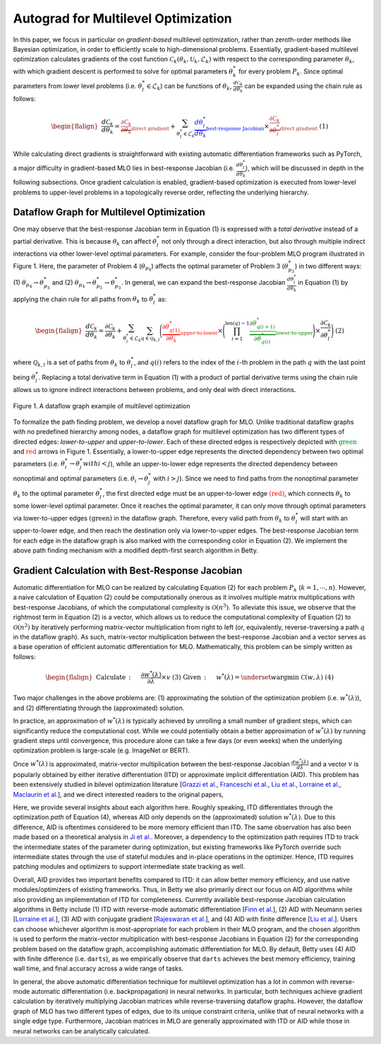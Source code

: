 Autograd for Multilevel Optimization
====================================

In this paper, we focus in particular on *gradient-based* multilevel optimization, rather than
zeroth-order methods like Bayesian optimization, in order to efficiently scale to high-dimensional
problems. Essentially, gradient-based multilevel optimization calculates gradients of the cost
function :math:`\mathcal{C}_k(\theta_k, \mathcal{U}_k, \mathcal{L}_k)` with respect to the
corresponding parameter :math:`\theta_k`, with which gradient descent is performed to solve for
optimal parameters :math:`\theta_k^*` for every problem :math:`P_k`. Since optimal parameters from
lower level problems (i.e. :math:`\theta_l^*\in\mathcal{L}_k`) can be functions of
:math:`\theta_k$`, :math:`\frac{d\mathcal{C}_k}{d\theta_k}` can be expanded using the chain rule
as follows:

.. math::

    \begin{flalign}
        &&\frac{d\mathcal{C}_k}{d\theta_k} =
        \textcolor{brown}{\underbrace{\frac{\partial\mathcal{C}_k}{\partial\theta_k}}_\text{direct gradient}} +
        \sum_{\theta_l^*\in\mathcal{L}_k}\textcolor{blue}{\underbrace{\frac{d\theta_l^*}{d\theta_k}}_\text{best-response Jacobian}}
        \times\textcolor{brown}{\underbrace{\frac{\partial\mathcal{C}_k}{\partial\theta_l^*}}_\text{direct gradient}}&&\text{(1)}
    \end{flalign}

While calculating direct gradients is straightforward with existing automatic differentiation
frameworks such as PyTorch, a major difficulty in gradient-based MLO lies in best-response Jacobian
(i.e. :math:`\frac{d\theta_l^*}{d\theta_k}`), which will be discussed in depth in the following
subsections. Once gradient calculation is enabled, gradient-based optimization is executed from
lower-level problems to upper-level problems in a topologically reverse order, reflecting the
underlying hierarchy.

Dataflow Graph for Multilevel Optimization
------------------------------------------
    
One may observe that the best-response Jacobian term in Equation (1) is expressed with a
*total derivative* instead of a partial derivative. This is because :math:`\theta_k` can affect
:math:`\theta_l^*` not only through a direct interaction, but also through multiple indirect
interactions via other lower-level optimal parameters. For example, consider the four-problem MLO
program illustrated in Figure 1. Here, the parameter of Problem 4 (:math:`\theta_{p_4}`)
affects the optimal parameter of Problem 3 (:math:`\theta_{p_3}^*`) in two different ways:
(1) :math:`\theta_{p_4} \rightarrow \theta_{p_3}^*` and
(2) :math:`\theta_{p_4} \rightarrow \theta_{p_1}^* \rightarrow \theta_{p_3}^*`. In general, we can
expand the best-response Jacobian :math:`\frac{d\theta_l^*}{d\theta_k}` in Equation (1) by applying
the chain rule for all paths from :math:`\theta_k` to :math:`\theta_l^*` as:

.. math::

    \begin{flalign}
        &&\frac{d\mathcal{C}_k}{d\theta_k} =
        \frac{\partial\mathcal{C}_k}{\partial\theta_k} +
        \sum_{\theta_l^*\in\mathcal{L}_k}\sum_{q\in\mathcal{Q}_{k,l}}\Bigg(\textcolor{red}{\underbrace{\frac{\partial\theta_{q(1)}^*}{\partial\theta_k}}_\text{upper-to-lower}}\times
        \Bigg(\prod_{i=1}^{\text{len}(q)-1}\textcolor{green}{\underbrace{\frac{\partial\theta_{q(i+1)}^*}{\partial\theta_{q(i)}^*}}_\text{lower-to-upper}}\Bigg)\times\frac{\partial\mathcal{C}_k}{\partial\theta_l^*}\Bigg)&&\text{(2)}
    \end{flalign}

where :math:`\mathcal{Q}_{k, l}` is a set of paths from :math:`\theta_k` to :math:`\theta_l^*`,
and :math:`q(i)` refers to the index of the :math:`i`-th problem in the path :math:`q` with the
last point being :math:`\theta_l^*`. Replacing a total derivative term in Equation (1) with
a product of partial derivative terms using the chain rule allows us to ignore indirect
interactions between problems, and only deal with direct interactions.

.. figure:: ../_static/imgs/dataflow.png
    :align: center
    :scale: 45%

    Figure 1. A dataflow graph example of multilevel optimization

To formalize the path finding problem, we develop a novel dataflow graph for MLO. Unlike
traditional dataflow graphs with no predefined hierarchy among nodes, a dataflow graph for
multilevel optimization has two different types of directed edges: *lower-to-upper* and
*upper-to-lower*. Each of these directed edges is respectively depicted with
:math:`\textcolor{green}{\text{green}}` and :math:`\textcolor{red}{\text{red}}` arrows in Figure 1.
Essentially, a lower-to-upper edge represents the directed dependency between two optimal
parameters (i.e. :math:`\theta_i^* \rightarrow \theta_j^*$ with $i<j`), while an upper-to-lower
edge represents the directed dependency between nonoptimal and optimal parameters
(i.e. :math:`\theta_i \rightarrow \theta_j^*` with :math:`i>j`). Since we need to find paths from
the nonoptimal parameter :math:`\theta_k` to the optimal parameter :math:`\theta_l^*`, the first
directed edge must be an upper-to-lower edge :math:`\textcolor{red}{\text{(red)}}`, which connects
:math:`\theta_k` to some lower-level optimal parameter. Once it reaches the optimal parameter, it
can only move through optimal parameters via lower-to-upper edges
:math:`\textcolor{mygreen}{\text{(green)}}` in the dataflow graph. Therefore, every valid path
from :math:`\theta_k` to :math:`\theta_l^*` will start with an upper-to-lower edge, and then reach
the destination only via lower-to-upper edges. The best-response Jacobian term for each edge in
the dataflow graph is also marked with the corresponding color in Equation (2). We implement the
above path finding mechanism with a modified depth-first search algorithm in Betty.

Gradient Calculation with Best-Response Jacobian
------------------------------------------------
Automatic differentiation for MLO can be realized by calculating Equation (2) for each problem
:math:`P_k` (:math:`k=1,\cdots,n`). However, a naive calculation of Equation (2) could be
computationally onerous as it involves multiple matrix multiplications with best-response Jacobians,
of which the computational complexity is :math:`\mathcal{O}(n^3)`. To alleviate this issue, we
observe that the rightmost term in Equation (2) is a vector, which allows us to reduce the
computational complexity of Equation (2) to :math:`\mathcal{O}(n^2)` by iteratively performing
matrix-vector multiplication from right to left (or, equivalently, reverse-traversing a path
:math:`q` in the dataflow graph). As such, matrix-vector multiplication between the best-response
Jacobian and a vector serves as a base operation of efficient automatic differentiation for MLO.
Mathematically, this problem can be simply written as follows:

.. math::
    \begin{flalign}
        &&\text{Calculate}\,:\quad&\frac{\partial w^*(\lambda)}{\partial \lambda}\times v&&\text{(3)}\\
        &&\text{Given}\,:\quad&w^*(\lambda) = \underset{w}{\mathrm{argmin}}\;\mathcal{C}(w, \lambda)&&\text{(4)}
    \end{flalign}

Two major challenges in the above problems are: (1) approximating the solution of the optimization
problem (i.e. :math:`w^*(\lambda)`), and (2) differentiating through the (approximated) solution.

In practice, an approximation of :math:`w^*(\lambda)` is typically achieved by unrolling a small
number of gradient steps, which can significantly reduce the computational cost. While we could
potentially obtain a better approximation of :math:`w^*(\lambda)` by running gradient steps until
convergence, this procedure alone can take a few days (or even weeks) when the underlying
optimization problem is large-scale (e.g. ImageNet or BERT). 

Once :math:`w^*(\lambda)` is approximated, matrix-vector multiplication between the best-response
Jacobian :math:`\frac{dw^*(\lambda)}{d\lambda}` and a vector :math:`v` is popularly obtained by
either iterative differentiation (ITD) or approximate implicit differentiation (AID). This problem
has been extensively studied in bilevel optimization literature
[`Grazzi et al. <https://arxiv.org/abs/2006.16218>`_,
`Franceschi et al. <https://arxiv.org/abs/1703.01785>`_,
`Liu et al. <https://arxiv.org/abs/1806.09055>`_,
`Lorraine et al. <https://arxiv.org/abs/1911.02590>`_,
`Maclaurin et al. <https://arxiv.org/abs/1502.03492>`_],
and we direct interested readers to the original papers,

Here, we provide several insights about each algorithm here. Roughly speaking, ITD differentiates
through the optimization *path* of Equation (4), whereas AID only depends on the (approximated)
solution :math:`w^*(\lambda)`. Due to this difference, AID is oftentimes considered to be more
memory efficient than ITD. The same observation has also been made based on a theoretical
analysis in `Ji et al. <https://arxiv.org/abs/2010.07962>`_. Moreover, a dependency to the
optimization path requires ITD to track the intermediate states of the parameter during
optimization, but existing frameworks like PyTorch override such intermediate states through the
use of stateful modules and in-place operations in the optimizer. Hence, ITD requires patching
modules and optimizers to support intermediate state tracking as well.

Overall, AID provides two important benefits compared to ITD: it can allow better memory
efficiency, and use native modules/optimizers of existing frameworks. Thus, in Betty we also
primarily direct our focus on AID algorithms while also providing an implementation of ITD for
completeness. Currently available best-response Jacobian calculation algorithms in Betty include
(1) ITD with reverse-mode automatic differentiation [`Finn et al. <https://arxiv.org/abs/1703.03400>`_],
(2) AID with Neumann series [`Lorraine et al. <https://arxiv.org/abs/1911.02590>`_],
(3) AID with conjugate gradient [`Rajeswaran et al. <https://arxiv.org/abs/1909.04630>`_], and
(4) AID with finite difference [`Liu et al. <https://arxiv.org/abs/1806.09055>`_].
Users can choose whichever algorithm is most-appropriate for each problem in their MLO program,
and the chosen algorithm is used to perform the matrix-vector multiplication with best-response
Jacobians in Equation (2) for the corresponding problem based on the dataflow graph,
accomplishing automatic differentiation for MLO. By default, Betty uses (4) AID with finite
difference (i.e. ``darts``), as we empirically observe that ``darts`` achieves the best memory
efficiency, training wall time, and final accuracy across a wide range of tasks.

In general, the above automatic differentiation technique for multilevel optimization has a lot in
common with reverse-mode automatic differentiation (i.e. backpropagation) in neural networks. In
particular, both techniques achieve gradient calculation by iteratively multiplying Jacobian
matrices while reverse-traversing dataflow graphs. However, the dataflow graph of MLO has two
different types of edges, due to its unique constraint criteria, unlike that of neural networks
with a single edge type. Furthermore, Jacobian matrices in MLO are generally approximated with ITD
or AID while those in neural networks can be analytically calculated.
